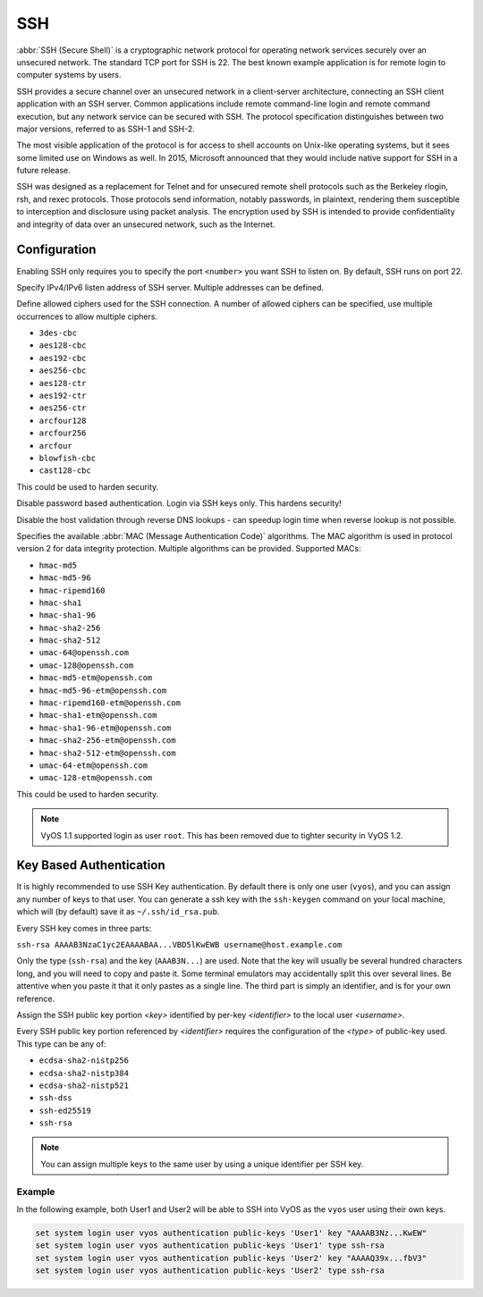 .. _ssh:

###
SSH
###

:abbr:`SSH (Secure Shell)` is a cryptographic network protocol for operating
network services securely over an unsecured network. The standard TCP port for
SSH is 22. The best known example application is for remote login to computer
systems by users.

SSH provides a secure channel over an unsecured network in a client-server
architecture, connecting an SSH client application with an SSH server. Common
applications include remote command-line login and remote command execution,
but any network service can be secured with SSH. The protocol specification
distinguishes between two major versions, referred to as SSH-1 and SSH-2.

The most visible application of the protocol is for access to shell accounts
on Unix-like operating systems, but it sees some limited use on Windows as
well. In 2015, Microsoft announced that they would include native support for
SSH in a future release.

SSH was designed as a replacement for Telnet and for unsecured remote shell
protocols such as the Berkeley rlogin, rsh, and rexec protocols.
Those protocols send information, notably passwords, in plaintext,
rendering them susceptible to interception and disclosure using packet
analysis. The encryption used by SSH is intended to provide confidentiality
and integrity of data over an unsecured network, such as the Internet.

Configuration
=============

.. cfgcmd:: set service ssh port '<number>'

Enabling SSH only requires you to specify the port ``<number>`` you want SSH to
listen on. By default, SSH runs on port 22.

.. cfgcmd:: set service ssh listen-address '<address>'

Specify IPv4/IPv6 listen address of SSH server. Multiple addresses can be
defined.

.. cfgcmd:: set service ssh ciphers '<cipher>'

Define allowed ciphers used for the SSH connection. A number of allowed ciphers
can be specified, use multiple occurrences to allow multiple ciphers.

* ``3des-cbc``
* ``aes128-cbc``
* ``aes192-cbc``
* ``aes256-cbc``
* ``aes128-ctr``
* ``aes192-ctr``
* ``aes256-ctr``
* ``arcfour128``
* ``arcfour256``
* ``arcfour``
* ``blowfish-cbc``
* ``cast128-cbc``

This could be used to harden security.

.. cfgcmd:: set service ssh disable-password-authentication

Disable password based authentication. Login via SSH keys only. This hardens
security!


.. cfgcmd: set service ssh disable-host-validation

Disable the host validation through reverse DNS lookups - can speedup login
time when reverse lookup is not possible.

.. cfgcmd:: set service ssh macs '<mac>'

Specifies the available :abbr:`MAC (Message Authentication Code)` algorithms.
The MAC algorithm is used in protocol version 2 for data integrity protection.
Multiple algorithms can be provided. Supported MACs:

* ``hmac-md5``
* ``hmac-md5-96``
* ``hmac-ripemd160``
* ``hmac-sha1``
* ``hmac-sha1-96``
* ``hmac-sha2-256``
* ``hmac-sha2-512``
* ``umac-64@openssh.com``
* ``umac-128@openssh.com``
* ``hmac-md5-etm@openssh.com``
* ``hmac-md5-96-etm@openssh.com``
* ``hmac-ripemd160-etm@openssh.com``
* ``hmac-sha1-etm@openssh.com``
* ``hmac-sha1-96-etm@openssh.com``
* ``hmac-sha2-256-etm@openssh.com``
* ``hmac-sha2-512-etm@openssh.com``
* ``umac-64-etm@openssh.com``
* ``umac-128-etm@openssh.com``

This could be used to harden security.

.. note:: VyOS 1.1 supported login as user ``root``. This has been removed due
   to tighter security in VyOS 1.2.

Key Based Authentication
========================

It is highly recommended to use SSH Key authentication. By default there is
only one user (``vyos``), and you can assign any number of keys to that user.
You can generate a ssh key with the ``ssh-keygen`` command on your local
machine, which will (by default) save it as ``~/.ssh/id_rsa.pub``.

Every SSH key comes in three parts:

``ssh-rsa AAAAB3NzaC1yc2EAAAABAA...VBD5lKwEWB username@host.example.com``

Only the type (``ssh-rsa``) and the key (``AAAB3N...``) are used. Note that the
key will usually be several hundred characters long, and you will need to copy
and paste it. Some terminal emulators may accidentally split this over several
lines. Be attentive when you paste it that it only pastes as a single line.
The third part is simply an identifier, and is for your own reference.

.. cfgcmd:: set system login user '<username>' authentication public-keys '<identifier>' key '<key>'

Assign the SSH public key portion `<key>` identified by per-key `<identifier>`
to the local user `<username>`.

.. cfgcmd:: set system login user '<username>' authentication public-keys '<identifier>' type '<type>'

Every SSH public key portion referenced by `<identifier>` requires the
configuration of the `<type>` of public-key used. This type can be any of:

* ``ecdsa-sha2-nistp256``
* ``ecdsa-sha2-nistp384``
* ``ecdsa-sha2-nistp521``
* ``ssh-dss``
* ``ssh-ed25519``
* ``ssh-rsa``

.. note:: You can assign multiple keys to the same user by using a unique
   identifier per SSH key.

Example
-------

In the following example, both User1 and User2 will be able to SSH into VyOS
as the ``vyos`` user using their own keys.

.. code-block:: none

  set system login user vyos authentication public-keys 'User1' key "AAAAB3Nz...KwEW"
  set system login user vyos authentication public-keys 'User1' type ssh-rsa
  set system login user vyos authentication public-keys 'User2' key "AAAAQ39x...fbV3"
  set system login user vyos authentication public-keys 'User2' type ssh-rsa

